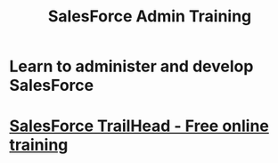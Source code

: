 #+TITLE: SalesForce Admin Training
#+STARTUP: indent
#+STARTUP: overview
* Learn to administer and develop SalesForce
* [[https://trailhead.salesforce.com/en/home][SalesForce TrailHead - Free online training]]
